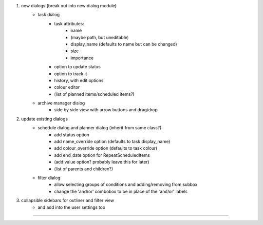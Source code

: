 
1) new dialogs (break out into new dialog module)
    - task dialog
        - task attributes:
            - name
            - (maybe path, but uneditable)
            - display_name (defaults to name but can be changed)
            - size
            - importance
        - option to update status
        - option to track it
        - history, with edit options
        - colour editor
        - (list of planned items/scheduled items?)
    - archive manager dialog
        - side by side view with arrow buttons and drag/drop

2) update existing dialogs
    - schedule dialog and planner dialog (inherit from same class?):
        - add status option
        - add name_override option (defaults to task display_name)
        - add colour_override option (defaults to task colour)
        - add end_date option for RepeatScheduledItems
        - (add value option? probably leave this for later)
        - (list of parents and children?)
    - filter dialog
        - allow selecting groups of conditions and adding/removing from subbox
        - change the 'and/or' combobox to be in place of the 'and/or' labels

3) collapsible sidebars for outliner and filter view
    - and add into the user settings too

-------------------


